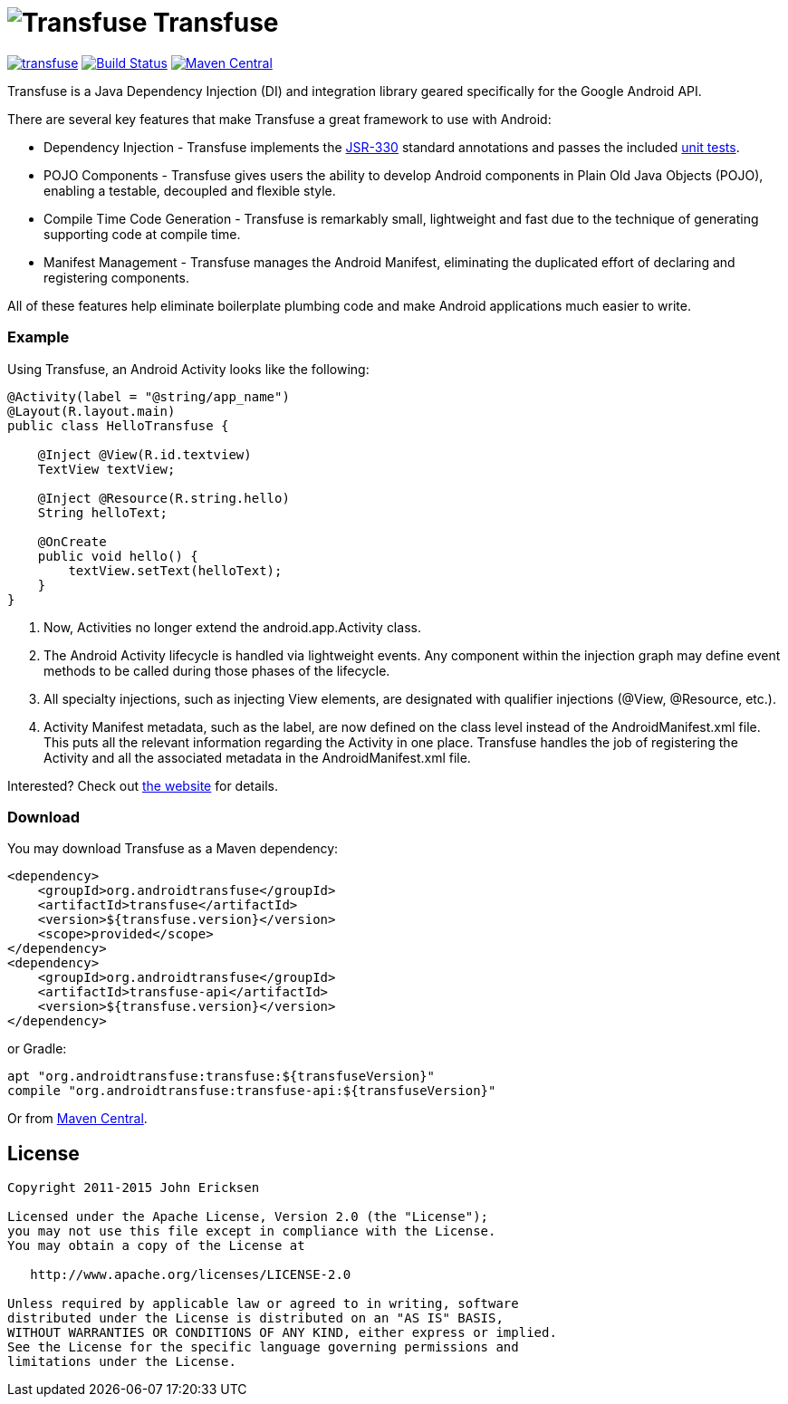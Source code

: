 = image:http://androidtransfuse.org/images/icon.png[Transfuse] Transfuse

image:https://badges.gitter.im/johncarl81/transfuse.svg[link="https://gitter.im/johncarl81/transfuse?utm_source=badge&utm_medium=badge&utm_campaign=pr-badge&utm_content=badge"]
image:https://travis-ci.org/johncarl81/transfuse.png?branch=master["Build Status", link="https://travis-ci.org/johncarl81/transfuse"]
image:https://maven-badges.herokuapp.com/maven-central/org.androidtransfuse/transfuse-api/badge.svg["Maven Central", link="https://maven-badges.herokuapp.com/maven-central/org.androidtransfuse/transfuse-api"]

Transfuse is a Java Dependency Injection (DI) and integration library geared specifically for the Google Android API.

There are several key features that make Transfuse a great framework to use with Android:

* Dependency Injection - Transfuse implements the http://www.jcp.org/en/jsr/detail?id=330[JSR-330] standard annotations and passes the included https://github.com/johncarl81/transfuse/blob/master/transfuse/src/test/java/org/androidtransfuse/JSR330TckTest.java[unit tests].
* POJO Components - Transfuse gives users the ability to develop Android components in Plain Old Java Objects (POJO), enabling a testable, decoupled and flexible style.
* Compile Time Code Generation - Transfuse is remarkably small, lightweight and fast due to the technique of generating supporting code at compile time.
* Manifest Management - Transfuse manages the Android Manifest, eliminating the duplicated effort of declaring and registering components.

All of these features help eliminate boilerplate plumbing code and make Android applications much easier to write.

=== Example

Using Transfuse, an Android Activity looks like the following:

[source,java]
--
@Activity(label = "@string/app_name")
@Layout(R.layout.main)
public class HelloTransfuse {

    @Inject @View(R.id.textview)
    TextView textView;

    @Inject @Resource(R.string.hello)
    String helloText;

    @OnCreate
    public void hello() {
        textView.setText(helloText);
    }
}
--


<1> Now, Activities no longer extend the android.app.Activity class.
<2> The Android Activity lifecycle is handled via lightweight events.
Any component within the injection graph may define event methods to be called during those phases of the lifecycle.
<3> All specialty injections, such as injecting View elements, are designated with qualifier injections (@View, @Resource, etc.).
<4> Activity Manifest metadata, such as the label, are now defined on the class level instead of the AndroidManifest.xml file.
This puts all the relevant information regarding the Activity in one place.
Transfuse handles the job of registering the Activity and all the associated metadata in the AndroidManifest.xml file.

Interested?  Check out  http://androidtransfuse.org/[the website] for details.

=== Download

You may download Transfuse as a Maven dependency:

[source,xml]
--
<dependency>
    <groupId>org.androidtransfuse</groupId>
    <artifactId>transfuse</artifactId>
    <version>${transfuse.version}</version>
    <scope>provided</scope>
</dependency>
<dependency>
    <groupId>org.androidtransfuse</groupId>
    <artifactId>transfuse-api</artifactId>
    <version>${transfuse.version}</version>
</dependency>
--

or Gradle:
[source,groovy]
--
apt "org.androidtransfuse:transfuse:${transfuseVersion}"
compile "org.androidtransfuse:transfuse-api:${transfuseVersion}"
--

Or from http://search.maven.org/#search%7Cga%7C1%7Cg%3A%22org.androidtransfuse%22[Maven Central].

== License
----
Copyright 2011-2015 John Ericksen

Licensed under the Apache License, Version 2.0 (the "License");
you may not use this file except in compliance with the License.
You may obtain a copy of the License at

   http://www.apache.org/licenses/LICENSE-2.0

Unless required by applicable law or agreed to in writing, software
distributed under the License is distributed on an "AS IS" BASIS,
WITHOUT WARRANTIES OR CONDITIONS OF ANY KIND, either express or implied.
See the License for the specific language governing permissions and
limitations under the License.
----
